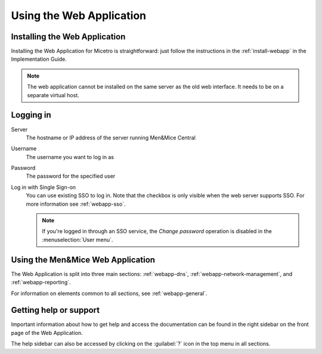 .. meta::
   :description: A guide to using the Men&Mice Web Application 
   :keywords: web app, user guide, Micetro 

.. _webapp-user-guide:

Using the Web Application
=========================

Installing the Web Application
------------------------------

Installing the Web Application for Micetro is straightforward: just follow the instructions in the :ref:`install-webapp` in the Implementation Guide.

.. note::
  The web application cannot be installed on the same server as the old web interface. It needs to be on a separate virtual host.

Logging in
----------

Server
  The hostname or IP address of the server running Men&Mice Central

Username
  The username you want to log in as

Password
  The password for the specified user

Log in with Single Sign-on
  You can use existing SSO to log in. Note that the checkbox is only visible when the web server supports SSO.  For more information see :ref:`webapp-sso`.

  .. note::
    If you're logged in through an SSO service, the *Change password* operation is disabled in the :menuselection:`User menu`.

.. image:: ../../images/login-Micetro.png
  :width: 70%
  :align: center

Using the Men&Mice Web Application
----------------------------------

The Web Application is split into three main sections: :ref:`webapp-dns`, :ref:`webapp-network-management`, and :ref:`webapp-reporting`.

For information on elements common to all sections, see :ref:`webapp-general`.

.. _webapp-help:

Getting help or support
-----------------------

Important information about how to get help and access the documentation can be found in the right sidebar on the front page of the Web Application.

The help sidebar can also be accessed by clicking on the :guilabel:`?` icon in the top menu in all sections.
